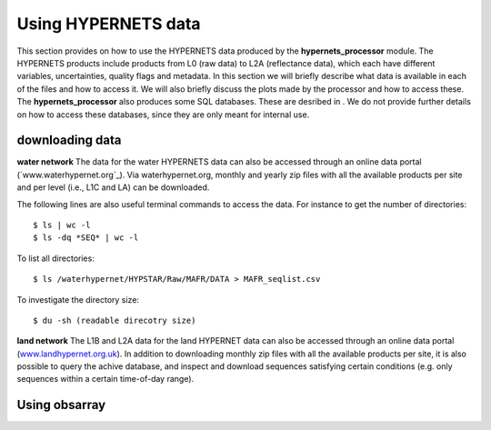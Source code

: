 .. use_processing - description of running the processor in an automated manner
   Author: seh2
   Email: sam.hunt@npl.co.uk
   Created: 22/10/20

.. _user_using_hypernets:

Using HYPERNETS data
======================

This section provides on how to use the HYPERNETS data produced by the **hypernets_processor** module.
The HYPERNETS products include products from L0 (raw data) to L2A (reflectance data), which each have different variables, uncertainties, quality flags and metadata.
In this section we will briefly describe what data is available in each of the files and how to access it.
We will also briefly discuss the plots made by the processor and how to access these.
The **hypernets_processor** also produces some SQL databases. These are desribed in .
We do not provide further details on how to access these databases, since they are only meant for internal use.


downloading data
------------------
**water network**
The data for the water HYPERNETS data can also be accessed through an online data portal (`www.waterhypernet.org`_).
Via waterhypernet.org, monthly and yearly zip files with all the available products per site and per level (i.e., L1C and LA) can be downloaded.

The following lines are also useful terminal commands to access the data. For instance to get the number of directories::

$ ls | wc -l
$ ls -dq *SEQ* | wc -l

To list all directories::

$ ls /waterhypernet/HYPSTAR/Raw/MAFR/DATA > MAFR_seqlist.csv

To investigate the directory size::

$ du -sh (readable direcotry size)

**land network**
The L1B and L2A data for the land HYPERNET data can also be accessed through an online data portal (`<www.landhypernet.org.uk>`_).
In addition to downloading monthly zip files with all the available products per site, it is also possible to query the achive database,
and inspect and download sequences satisfying certain conditions (e.g. only sequences within a certain time-of-day range).



Using obsarray
-------------------


